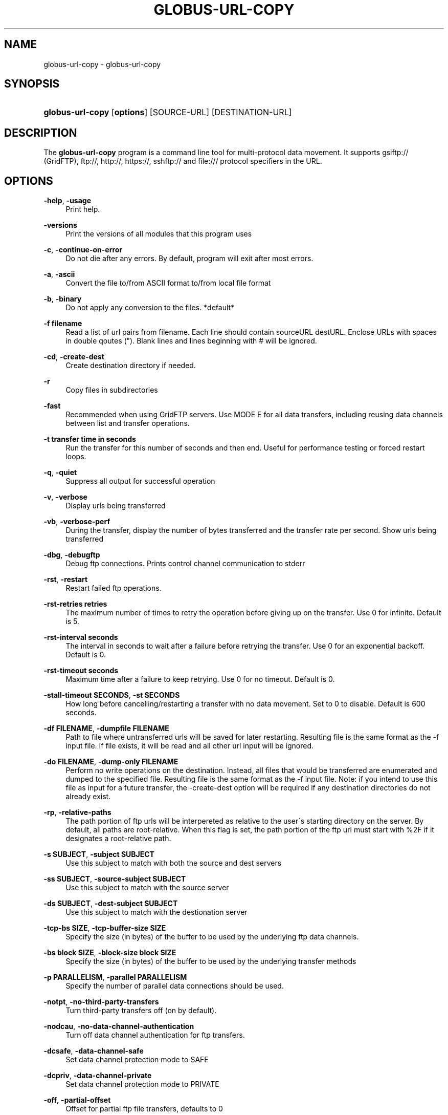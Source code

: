 '\" t
.\"     Title: globus-url-copy
.\"    Author: 
.\" Generator: DocBook XSL Stylesheets v1.75.2 <http://docbook.sf.net/>
.\"      Date: 02/09/2012
.\"    Manual: Globus Tookit
.\"    Source: The Globus Alliance
.\"  Language: English
.\"
.TH "GLOBUS\-URL\-COPY" "1" "02/09/2012" "The Globus Alliance" "Globus Tookit"
.\" -----------------------------------------------------------------
.\" * set default formatting
.\" -----------------------------------------------------------------
.\" disable hyphenation
.nh
.\" disable justification (adjust text to left margin only)
.ad l
.\" -----------------------------------------------------------------
.\" * MAIN CONTENT STARTS HERE *
.\" -----------------------------------------------------------------
.SH "NAME"
globus-url-copy \- globus\-url\-copy
.SH "SYNOPSIS"
.HP \w'\fBglobus\-url\-copy\fR\ 'u
\fBglobus\-url\-copy\fR [\fBoptions\fR] [SOURCE\-URL] [DESTINATION\-URL]
.SH "DESCRIPTION"
.PP
The
\fBglobus\-url\-copy\fR
program is a command line tool for multi\-protocol data movement\&. It supports gsiftp:// (GridFTP), ftp://, http://, https://, sshftp:// and file:/// protocol specifiers in the URL\&.
.SH "OPTIONS"
.PP
\fB\-help\fR, \fB\-usage\fR
.RS 4
Print help\&.
.RE
.PP
\fB\-versions\fR
.RS 4
Print the versions of all modules that this program uses
.RE
.PP
\fB\-c\fR, \fB\-continue\-on\-error\fR
.RS 4
Do not die after any errors\&. By default, program will exit after most errors\&.
.RE
.PP
\fB\-a\fR, \fB\-ascii\fR
.RS 4
Convert the file to/from ASCII format to/from local file format
.RE
.PP
\fB\-b\fR, \fB\-binary\fR
.RS 4
Do not apply any conversion to the files\&. *default*
.RE
.PP
\fB\-f filename\fR
.RS 4
Read a list of url pairs from filename\&. Each line should contain sourceURL destURL\&. Enclose URLs with spaces in double qoutes (")\&. Blank lines and lines beginning with # will be ignored\&.
.RE
.PP
\fB\-cd\fR, \fB\-create\-dest\fR
.RS 4
Create destination directory if needed\&.
.RE
.PP
\fB\-r\fR
.RS 4
Copy files in subdirectories
.RE
.PP
\fB\-fast\fR
.RS 4
Recommended when using GridFTP servers\&. Use MODE E for all data transfers, including reusing data channels between list and transfer operations\&.
.RE
.PP
\fB\-t transfer time in seconds\fR
.RS 4
Run the transfer for this number of seconds and then end\&. Useful for performance testing or forced restart loops\&.
.RE
.PP
\fB\-q\fR, \fB\-quiet\fR
.RS 4
Suppress all output for successful operation
.RE
.PP
\fB\-v\fR, \fB\-verbose\fR
.RS 4
Display urls being transferred
.RE
.PP
\fB\-vb\fR, \fB\-verbose\-perf\fR
.RS 4
During the transfer, display the number of bytes transferred and the transfer rate per second\&. Show urls being transferred
.RE
.PP
\fB\-dbg\fR, \fB\-debugftp\fR
.RS 4
Debug ftp connections\&. Prints control channel communication to stderr
.RE
.PP
\fB\-rst\fR, \fB\-restart\fR
.RS 4
Restart failed ftp operations\&.
.RE
.PP
\fB\-rst\-retries retries\fR
.RS 4
The maximum number of times to retry the operation before giving up on the transfer\&. Use 0 for infinite\&. Default is 5\&.
.RE
.PP
\fB\-rst\-interval seconds\fR
.RS 4
The interval in seconds to wait after a failure before retrying the transfer\&. Use 0 for an exponential backoff\&. Default is 0\&.
.RE
.PP
\fB\-rst\-timeout seconds\fR
.RS 4
Maximum time after a failure to keep retrying\&. Use 0 for no timeout\&. Default is 0\&.
.RE
.PP
\fB\-stall\-timeout SECONDS\fR, \fB\-st SECONDS\fR
.RS 4
How long before cancelling/restarting a transfer with no data movement\&. Set to 0 to disable\&. Default is 600 seconds\&.
.RE
.PP
\fB\-df FILENAME\fR, \fB\-dumpfile FILENAME\fR
.RS 4
Path to file where untransferred urls will be saved for later restarting\&. Resulting file is the same format as the \-f input file\&. If file exists, it will be read and all other url input will be ignored\&.
.RE
.PP
\fB\-do FILENAME\fR, \fB\-dump\-only FILENAME\fR
.RS 4
Perform no write operations on the destination\&. Instead, all files that would be transferred are enumerated and dumped to the specified file\&. Resulting file is the same format as the \-f input file\&. Note: if you intend to use this file as input for a future transfer, the \-create\-dest option will be required if any destination directories do not already exist\&.
.RE
.PP
\fB\-rp\fR, \fB\-relative\-paths\fR
.RS 4
The path portion of ftp urls will be interpereted as relative to the user\'s starting directory on the server\&. By default, all paths are root\-relative\&. When this flag is set, the path portion of the ftp url must start with %2F if it designates a root\-relative path\&.
.RE
.PP
\fB\-s SUBJECT\fR, \fB\-subject SUBJECT\fR
.RS 4
Use this subject to match with both the source and dest servers
.RE
.PP
\fB\-ss SUBJECT\fR, \fB\-source\-subject SUBJECT\fR
.RS 4
Use this subject to match with the source server
.RE
.PP
\fB\-ds SUBJECT\fR, \fB\-dest\-subject SUBJECT\fR
.RS 4
Use this subject to match with the destionation server
.RE
.PP
\fB\-tcp\-bs SIZE\fR, \fB\-tcp\-buffer\-size SIZE\fR
.RS 4
Specify the size (in bytes) of the buffer to be used by the underlying ftp data channels\&.
.RE
.PP
\fB\-bs block SIZE\fR, \fB\-block\-size block SIZE\fR
.RS 4
Specify the size (in bytes) of the buffer to be used by the underlying transfer methods
.RE
.PP
\fB\-p PARALLELISM\fR, \fB\-parallel PARALLELISM\fR
.RS 4
Specify the number of parallel data connections should be used\&.
.RE
.PP
\fB\-notpt\fR, \fB\-no\-third\-party\-transfers\fR
.RS 4
Turn third\-party transfers off (on by default)\&.
.RE
.PP
\fB\-nodcau\fR, \fB\-no\-data\-channel\-authentication\fR
.RS 4
Turn off data channel authentication for ftp transfers\&.
.RE
.PP
\fB\-dcsafe\fR, \fB\-data\-channel\-safe\fR
.RS 4
Set data channel protection mode to SAFE
.RE
.PP
\fB\-dcpriv\fR, \fB\-data\-channel\-private\fR
.RS 4
Set data channel protection mode to PRIVATE
.RE
.PP
\fB\-off\fR, \fB\-partial\-offset\fR
.RS 4
Offset for partial ftp file transfers, defaults to 0
.RE
.PP
\fB\-len\fR, \fB\-partial\-length\fR
.RS 4
Length for partial ftp file transfers, used only for the source url, defaults the full file\&.
.RE
.PP
\fB\-list URL\fR
.RS 4
List the files located at URL\&.
.RE
.PP
\fB\-stripe\fR
.RS 4
Enable striped transfers on supported servers
.RE
.PP
\fB\-striped\-block\-size\fR, \fB\-sbs\fR
.RS 4
Set layout mode and blocksize for striped transfers\&. If not set, server defaults will be used\&. If set to 0, Partitioned mode will be used\&. If set to >0, Blocked mode will be used, with this as the blocksize\&.
.RE
.PP
\fB\-ipv6\fR
.RS 4
Use ipv6 when available (EXPERIMENTAL)
.RE
.PP
\fB\-udt\fR
.RS 4
Use UDT, a reliable udp based transport protocol, for data transfers
.RE
.PP
\fB\-g2\fR, \fB\-gridftp2\fR
.RS 4
Use GridFTP v2 protocol enhancements when possible
.RE
.PP
\fB\-dp\fR, \fB\-delayed\-pasv\fR
.RS 4
Enable delayed passive
.RE
.PP
\fB\-mn\fR, \fB\-module\-name gridftp storage module name\fR
.RS 4
Set the backend storage module to use for both the source and destination in a GridFTP transfer
.RE
.PP
\fB\-mp\fR, \fB\-module\-parameters gridftp storage module parameters\fR
.RS 4
Set the backend storage module arguments to use for both the source and destination in a GridFTP transfer
.RE
.PP
\fB\-smn\fR, \fB\-src\-module\-name gridftp storage module name\fR
.RS 4
Set the backend storage module to use for the source in a GridFTP transfer
.RE
.PP
\fB\-smp\fR, \fB\-src\-module\-parameters gridftp storage module parameters\fR
.RS 4
Set the backend storage module arguments to use for the source in a GridFTP transfer
.RE
.PP
\fB\-dmn\fR, \fB\-dst\-module\-name gridftp storage module name\fR
.RS 4
Set the backend storage module to use for the destination in a GridFTP transfer
.RE
.PP
\fB\-dmp\fR, \fB\-dst\-module\-parameters gridftp storage module parameters\fR
.RS 4
Set the backend storage module arguments to use for the destination in a GridFTP transfer
.RE
.PP
\fB\-aa\fR, \fB\-authz\-assert authorization assertion file\fR
.RS 4
Use the assertions in this file to authorize the access with both source and dest servers
.RE
.PP
\fB\-saa\fR, \fB\-src\-authz\-assert authorization assertion file\fR
.RS 4
Use the assertions in this file to authorize the access with source server
.RE
.PP
\fB\-daa\fR, \fB\-dst\-authz\-assert authorization assertion file\fR
.RS 4
Use the assertions in this file to authorize the access with dest server
.RE
.PP
\fB\-cache\-aa\fR, \fB\-cache\-authz\-assert\fR
.RS 4
Cache the authz assertion for subsequent transfers
.RE
.PP
\fB\-cache\-saa\fR, \fB\-cache\-src\-authz\-assert\fR
.RS 4
Cache the src authz assertion for subsequent transfers
.RE
.PP
\fB\-cache\-daa\fR, \fB\-cache\-dst\-authz\-assert\fR
.RS 4
Cache the dst authz assertion for subsequent transfers
.RE
.PP
\fB\-pipeline\fR, \fB\-pp\fR
.RS 4
Enable pipelining support for multi\-file ftp transfers\&. Currently third\-party transfers benefit from this\&. *EXPERIMENTAL*
.RE
.PP
\fB\-concurrency\fR, \fB\-cc\fR
.RS 4
Number of concurrent ftp connections to use for multiple transfers\&.
.RE
.PP
\fB\-nl\-bottleneck\fR, \fB\-nlb\fR
.RS 4
Use NetLogger to estimate speeds of disk and network read/write system calls, and attempt to determine the bottleneck component
.RE
.PP
\fB\-src\-pipe\fR, \fB\-SP command line\fR
.RS 4
Set the source end of a remote transfer to use piped in input with the given command line\&. Do not use with \-fsstack
.RE
.PP
\fB\-dst\-pipe\fR, \fB\-DP command line\fR
.RS 4
Set the destination end of a remote transfer to write data to then standard input of the program run via the given command line\&. Do not use with \-fsstack
.RE
.PP
\fB\-pipe command line\fR
.RS 4
Sets both \-src\-pipe and \-dst\-pipe to the same thing\&.
.RE
.PP
\fB\-dcstack\fR, \fB\-data\-channel\-stack\fR
.RS 4
Set the XIO driver stack for the network on both the source and the destination\&. Both must be GridFTP servers\&.
.RE
.PP
\fB\-fsstack\fR, \fB\-file\-system\-stack\fR
.RS 4
Set the XIO driver stack for the disk on both the source and the destination\&. Both must be GridFTP servers\&.
.RE
.PP
\fB\-src\-dcstack\fR, \fB\-source\-data\-channel\-stack\fR
.RS 4
Set the XIO driver stack for the network on the source GridFTP server\&.
.RE
.PP
\fB\-src\-fsstack\fR, \fB\-source\-file\-system\-stack\fR
.RS 4
Set the XIO driver stack for the disk on the source GridFTP server\&.
.RE
.PP
\fB\-dst\-dcstack\fR, \fB\-dest\-data\-channel\-stack\fR
.RS 4
Set the XIO driver stack for the network on the destination GridFTP server\&.
.RE
.PP
\fB\-dst\-fsstack\fR, \fB\-dest\-file\-system\-stack\fR
.RS 4
Set the XIO driver stack for the disk on the destination GridFTP server\&.
.RE
.PP
\fB\-cred path to credentials or proxy file\fR
.RS 4
Set the credentials to use for both ftp connections\&.
.RE
.PP
\fB\-src\-cred CRED\-FILE\fR, \fB\-sc CRED\-FILE\fR
.RS 4
Set the credentials to use for source ftp connections\&.
.RE
.PP
\fB\-dst\-cred\fR, \fB\-dc path to credentials or proxy file\fR
.RS 4
Set the credentials to use for destination ftp connections\&.
.RE
.PP
\fB\-af filename\fR, \fB\-alias\-file filename\fR
.RS 4
File with mapping of logical host aliases to lists of physical hosts\&. When used with multiple conncurrent connections, each connection uses the next host in the list\&. Each line should either be an alias, noted with the @ symbol, or a hostname[:port]\&. Currently, only the aliases @source and @destination are valid, and they are used for every source or destination url\&.
.RE
.PP
\fB\-sync\fR
.RS 4
Only transfer files where the destination does not exist or differs from the source\&. \-sync\-level controls how to determine if files differ\&.
.RE
.PP
\fB\-sync\-level number\fR
.RS 4
Choose critera for determining if files differ when performing a sync transfer\&.
.sp
.RS 4
.ie n \{\
\h'-04'\(bu\h'+03'\c
.\}
.el \{\
.sp -1
.IP \(bu 2.3
.\}
Level 0 will only transfer if the destination does not exist\&.
.RE
.sp
.RS 4
.ie n \{\
\h'-04'\(bu\h'+03'\c
.\}
.el \{\
.sp -1
.IP \(bu 2.3
.\}
Level 1 will transfer if the size of the destination does not match the size of the source\&.
.RE
.sp
.RS 4
.ie n \{\
\h'-04'\(bu\h'+03'\c
.\}
.el \{\
.sp -1
.IP \(bu 2.3
.\}
Level 2 will transfer if the timestamp of the destination is older than the timestamp of the source\&.
.RE
.sp
.RS 4
.ie n \{\
\h'-04'\(bu\h'+03'\c
.\}
.el \{\
.sp -1
.IP \(bu 2.3
.\}
Level 3 will perform a checksum of the source and destination and transfer if the checksums do not match\&.
.RE
.RS 4
.sp
The default sync level is 2\&.
.RE
.SH "AUTHOR"
.br
.br
The Globus Alliance, http://www\&.globus\&.org/
.RS 4
Author.
.RE
.SH "COPYRIGHT"
.br
Copyright \(co 1999-2010 University of Chicago
.br

